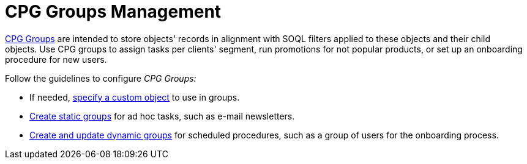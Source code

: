 = CPG Groups Management

xref:cpg-groups-management[CPG Groups] are intended to store
objects' records in alignment with SOQL filters applied to these objects
and their child objects. Use CPG groups to assign tasks per clients'
segment, run promotions for not popular products, or set up an
onboarding procedure for new users. 



Follow the guidelines to configure _CPG Groups:_

* If needed, xref:specify-a-custom-object-for-a-cpg-group[specify a
custom object] to use in groups.
* xref:create-a-static-cpg-group[Create static groups] for ad hoc
tasks, such as e-mail newsletters.
* xref:create-and-update-a-dynamic-cpg-group[Create and update
dynamic groups] for scheduled procedures, such as a group of users
for the onboarding process.
